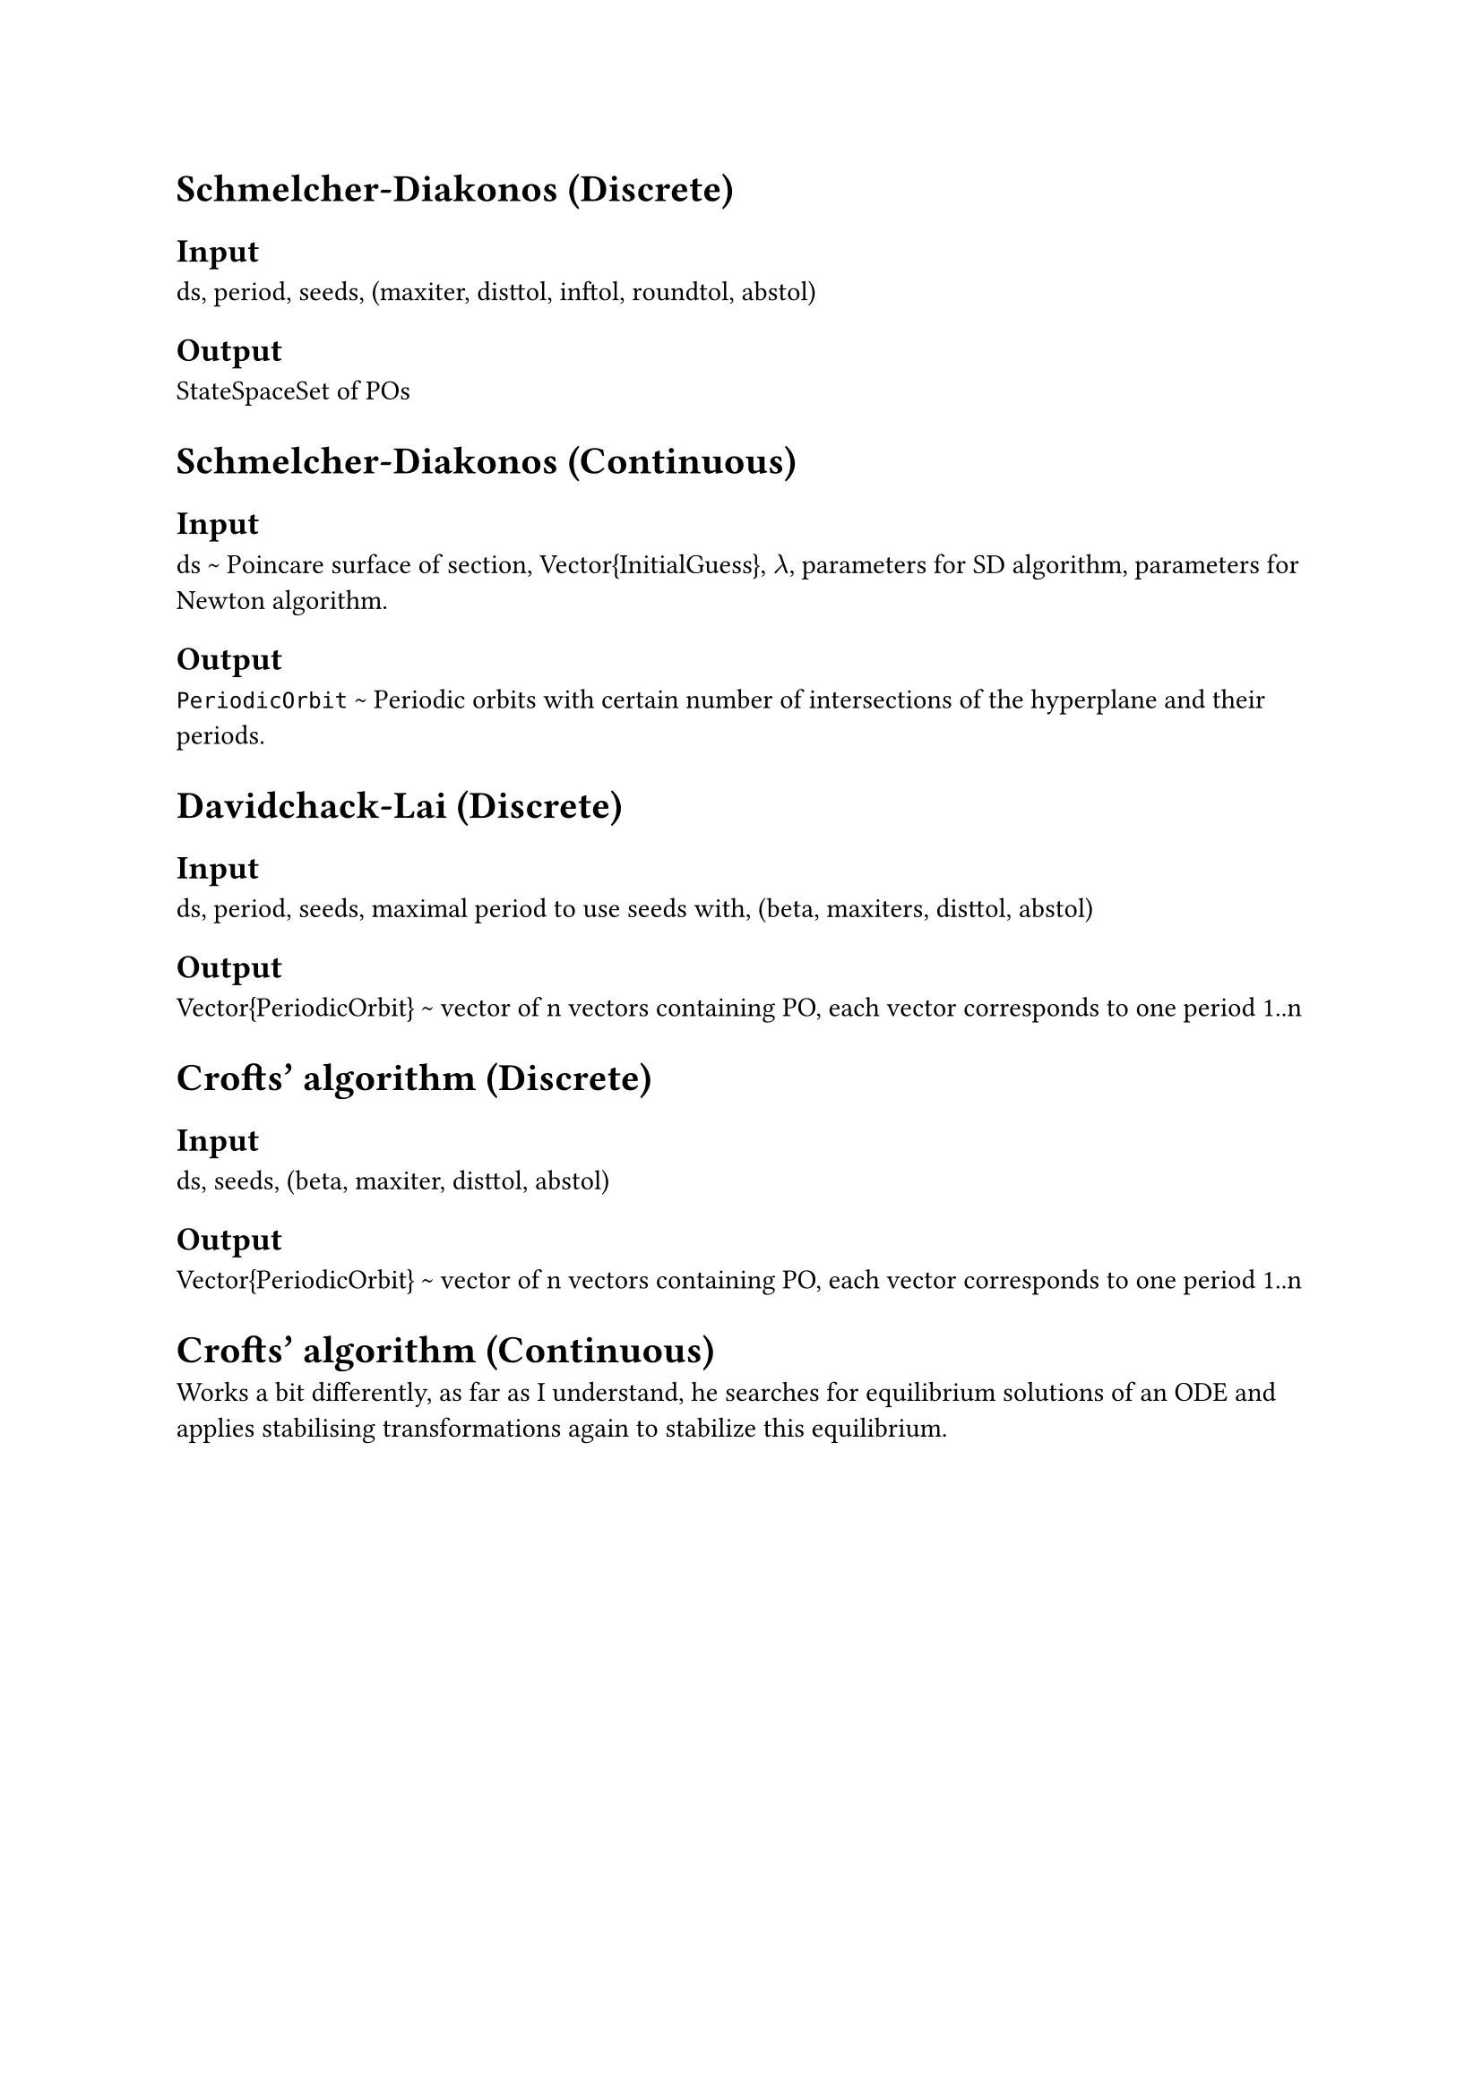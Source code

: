 = Schmelcher-Diakonos (Discrete)

== Input
ds, period, seeds, (maxiter, disttol, inftol, roundtol, abstol)

== Output
StateSpaceSet of POs



= Schmelcher-Diakonos (Continuous)
== Input
ds \~ Poincare surface of section, Vector{InitialGuess}, $lambda$, parameters for SD algorithm, parameters for Newton algorithm. 

== Output
`PeriodicOrbit` \~ Periodic orbits with certain number of intersections of the hyperplane and their periods.




= Davidchack-Lai (Discrete)

== Input
ds, period, seeds, maximal period to use seeds with, (beta, maxiters, disttol, abstol)

== Output
Vector{PeriodicOrbit} \~ vector of n vectors containing PO, each vector corresponds to one period 1..n




= Crofts' algorithm (Discrete)

== Input
ds, seeds, (beta, maxiter, disttol, abstol)

== Output
Vector{PeriodicOrbit} \~ vector of n vectors containing PO, each vector corresponds to one period 1..n




= Crofts' algorithm (Continuous)

Works a bit differently, as far as I understand, he searches for equilibrium solutions of an ODE and applies stabilising transformations again to stabilize this equilibrium.